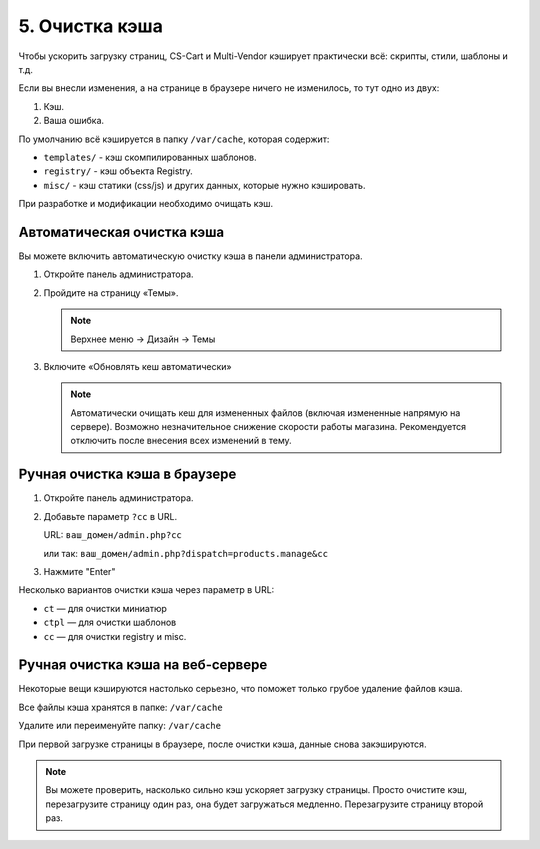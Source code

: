 ***************
5. Очистка кэша
***************

Чтобы ускорить загрузку страниц, CS-Cart и Multi-Vendor кэширует практически всё: скрипты, cтили, шаблоны и т.д.

Если вы внесли изменения, а на странице в браузере ничего не изменилось, то тут одно из двух:

1.  Кэш.

2.  Ваша ошибка.

По умолчанию всё кэшируется в папку ``/var/cache``, которая содержит:

*   ``templates/`` - кэш скомпилированных шаблонов.

*   ``registry/`` - кэш объекта Registry.

*   ``misc/`` - кэш статики (css/js) и других данных, которые нужно кэшировать.

При разработке и модификации необходимо очищать кэш.

Автоматическая очистка кэша
---------------------------

Вы можете включить автоматическую очистку кэша в панели администратора. 

1.  Откройте панель администратора.

2.  Пройдите на страницу «Темы».

    .. note::

        Верхнее меню → Дизайн → Темы

    .. image:: img/howto_addon_08.png
        :alt: Первый модуль       

3.  Включите «Обновлять кеш автоматически»

    .. image:: img/howto_addon_09.png
        :alt: Первый модуль  

    .. note::

        Автоматически очищать кеш для измененных файлов (включая измененные напрямую на сервере). Возможно незначительное снижение скорости работы магазина. Рекомендуется отключить после внесения всех изменений в тему.


Ручная очистка кэша в браузере
------------------------------

1.  Откройте панель администратора.

2.  Добавьте параметр ``?cc`` в URL. 

    URL: ``ваш_домен/admin.php?cc``

    или так: ``ваш_домен/admin.php?dispatch=products.manage&cc``

3.  Нажмите "Enter"

Несколько вариантов очистки кэша через параметр в URL:

*   ``ct`` — для очистки миниатюр

*   ``ctpl`` — для очистки шаблонов

*   ``cc`` — для очистки registry и misc.


Ручная очистка кэша на веб-сервере
----------------------------------

Некоторые вещи кэшируются настолько серьезно, что поможет только грубое удаление файлов кэша. 

Все файлы кэша хранятся в папке: ``/var/cache``

Удалите или переименуйте папку: ``/var/cache``

При первой загрузке страницы в браузере, после очистки кэша, данные снова закэшируются. 

.. note::

    Вы можете проверить, насколько сильно кэш ускоряет загрузку страницы. Просто очистите кэш, перезагрузите страницу один раз, она будет загружаться медленно. Перезагрузите страницу второй раз.
